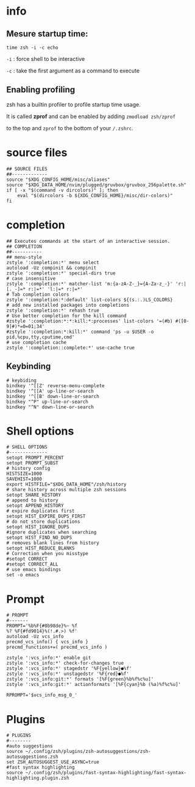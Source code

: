 * info
** Mesure startup time:
~time zsh -i -c echo~ 

~-i~ : force shell to be interactive

~-c~ : take the first argument as a command to execute
** Enabling profiling
zsh has a builtin profiler to profile startup time usage. 

It is called *zprof* and can be enabled by adding ~zmodload zsh/zprof~ 

to the top and ~zprof~ to the bottom of your ~/.zshrc~.
* source files
#+begin_src shell 
## SOURCE FILES
##-------------
source "$XDG_CONFIG_HOME/misc/aliases"
source "$XDG_DATA_HOME/nvim/plugged/gruvbox/gruvbox_256palette.sh"
if [ -x "$(command -v dircolors)" ]; then
    eval "$(dircolors -b ${XDG_CONFIG_HOME}/misc/dir-colors)"
fi
#+end_src
* completion
#+begin_src shell
## Executes commands at the start of an interactive session.
## COMPLETION
##-----------
## menu-style
zstyle ':completion:*' menu select
autoload -Uz compinit && compinit
zstyle ':completion:*' special-dirs true
# case insensitive
zstyle ':completion:*' matcher-list 'm:{a-zA-Z-_}={A-Za-z_-}' 'r:|[._-]=* r:|=*' 'l:|=* r:|=*'
# Tab completion colors
zstyle ':completion:*:default' list-colors ${(s.:.)LS_COLORS}
# add new installed packages into completions
zstyle ':completion:*' rehash true
# Use better completion for the kill command
#zstyle ':completion:*:*:kill:*:processes' list-colors '=(#b) #([0-9]#)*=0=01;34'
#zstyle ':completion:*:kill:*' command 'ps -u $USER -o pid,%cpu,tty,cputime,cmd'
# use completion cache
zstyle ':completion::complete:*' use-cache true
#+end_src
** Keybinding
#+begin_src shell
# keybiding
bindkey '^[[Z' reverse-menu-complete
bindkey '^[[A' up-line-or-search
bindkey '^[[B' down-line-or-search
bindkey "^P" up-line-or-search
bindkey "^N" down-line-or-search
#+end_src
* Shell options
#+begin_src shell
# SHELL OPTIONS
#--------------
setopt PROMPT_PERCENT
setopt PROMPT_SUBST
# history config
HISTSIZE=1000
SAVEHIST=1000
export HISTFILE="$XDG_DATA_HOME"/zsh/history
# share history across multiple zsh sessions
setopt SHARE_HISTORY
# append to history
setopt APPEND_HISTORY
# expire duplicates first
setopt HIST_EXPIRE_DUPS_FIRST
# do not store duplications
setopt HIST_IGNORE_DUPS
#ignore duplicates when searching
setopt HIST_FIND_NO_DUPS
# removes blank lines from history
setopt HIST_REDUCE_BLANKS
# Correction when you misstype
#setopt CORRECT
#setopt CORRECT_ALL
# use emacs bindings
set -o emacs
#+end_src
* Prompt
[[file:img/prompt.png]]
#+begin_src shell
# PROMPT
#-------
PROMPT='%b%F{#0b98de}%~ %f
%? %F{#fd9014}%(!.#.>) %f'
autoload -Uz vcs_info
precmd_vcs_info() { vcs_info }
precmd_functions+=( precmd_vcs_info )

zstyle ':vcs_info:*' enable git
zstyle ':vcs_info:*' check-for-changes true
zstyle ':vcs_info:*' stagedstr '%F{yellow}●%f'
zstyle ':vcs_info:*' unstagedstr '%F{red}●%f'
zstyle ':vcs_info:git:*' formats '[%F{green}%b%f%c%u]'
zstyle ':vcs_info:git:*' actionformats '[%F{cyan}%b (%a)%f%c%u]'

RPROMPT='$vcs_info_msg_0_'
#+end_src
* Plugins
#+begin_src shell
# PLUGINS
#--------
#auto suggestions
source ~/.config/zsh/plugins/zsh-autosuggestions/zsh-autosuggestions.zsh
set ZSH_AUTOSUGGEST_USE_ASYNC=true
#fast syntax highlighting
source ~/.config/zsh/plugins/fast-syntax-highlighting/fast-syntax-highlighting.plugin.zsh
#+end_src
